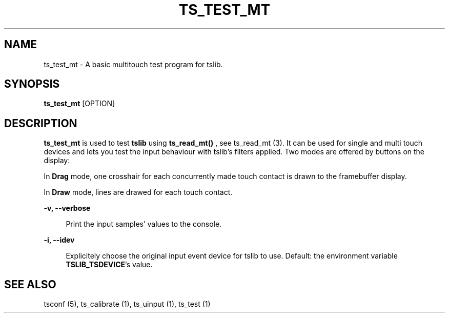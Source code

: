 .TH "TS_TEST_MT" "1" "" "" "tslib"
.\" -----------------------------------------------------------------
.\" * Define some portability stuff
.\" -----------------------------------------------------------------
.\" ~~~~~~~~~~~~~~~~~~~~~~~~~~~~~~~~~~~~~~~~~~~~~~~~~~~~~~~~~~~~~~~~~
.\" http://bugs.debian.org/507673
.\" http://lists.gnu.org/archive/html/groff/2009-02/msg00013.html
.\" ~~~~~~~~~~~~~~~~~~~~~~~~~~~~~~~~~~~~~~~~~~~~~~~~~~~~~~~~~~~~~~~~~
.ie \n(.g .ds Aq \(aq
.el       .ds Aq '
.\" -----------------------------------------------------------------
.\" * set default formatting
.\" -----------------------------------------------------------------
.\" disable hyphenation
.nh
.\" disable justification (adjust text to left margin only)
.ad l
.\" -----------------------------------------------------------------
.\" * MAIN CONTENT STARTS HERE *
.\" -----------------------------------------------------------------
.SH "NAME"
ts_test_mt \- A basic multitouch test program for tslib.

.SH SYNOPSIS
\fBts_test_mt\fR [OPTION]

.SH "DESCRIPTION"
.PP
.BR ts_test_mt
is used to test
.BR tslib
using
.BR ts_read_mt()
, see ts_read_mt (3). It can be used for single and multi touch devices and lets you test the input behaviour with tslib's filters applied. Two modes are offered by buttons on the display:
.sp
In
.BR Drag
mode, one crosshair for each concurrently made touch contact is drawn to the framebuffer display.
.sp
In
.BR Draw
mode, lines are drawed for each touch contact.

.sp
.sp
\fB-v, --verbose\fR
.sp
.RS 4
Print the input samples' values to the console.
.RE

.sp
\fB-i, --idev\fR
.sp
.RS 4
Explicitely choose the original input event device for tslib to use. Default: the environment variable \fBTSLIB_TSDEVICE\fR's value.
.RE

.RE

.SH "SEE ALSO"
.PP
tsconf (5),
ts_calibrate (1),
ts_uinput (1),
ts_test (1)
